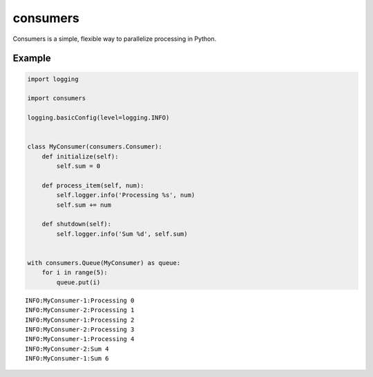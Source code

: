 consumers
=========

.. image:: https://img.shields.io/pypi/v/consumers.svg
    :target: https://pypi.python.org/pypi/consumers

.. image:: https://img.shields.io/pypi/l/consumers.svg
    :target: https://pypi.python.org/pypi/consumers

Consumers is a simple, flexible way to parallelize processing in Python.

Example
-------

.. code:: python

    import logging

    import consumers

    logging.basicConfig(level=logging.INFO)


    class MyConsumer(consumers.Consumer):
        def initialize(self):
            self.sum = 0

        def process_item(self, num):
            self.logger.info('Processing %s', num)
            self.sum += num

        def shutdown(self):
            self.logger.info('Sum %d', self.sum)


    with consumers.Queue(MyConsumer) as queue:
        for i in range(5):
            queue.put(i)


::

    INFO:MyConsumer-1:Processing 0
    INFO:MyConsumer-2:Processing 1
    INFO:MyConsumer-1:Processing 2
    INFO:MyConsumer-2:Processing 3
    INFO:MyConsumer-1:Processing 4
    INFO:MyConsumer-2:Sum 4
    INFO:MyConsumer-1:Sum 6
